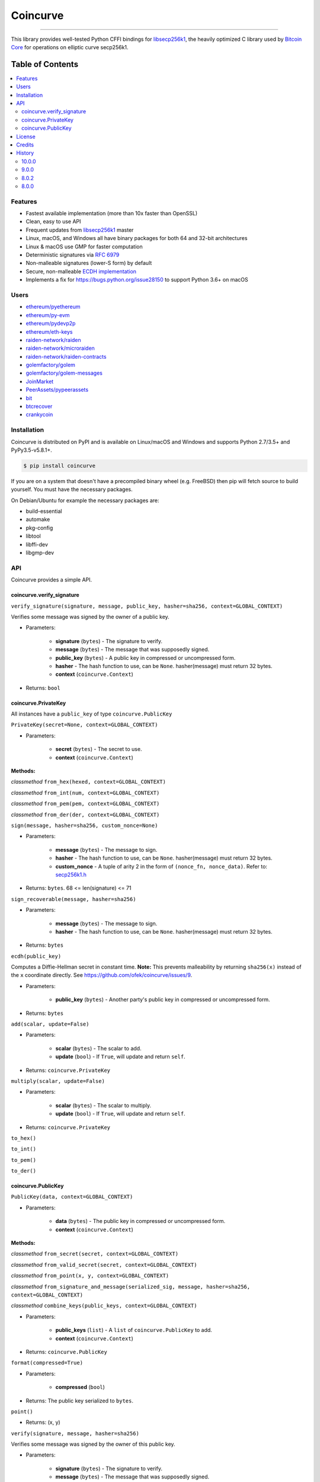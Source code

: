 Coincurve
=========

.. image:: https://img.shields.io/pypi/v/coincurve.svg?style=flat-square
    :target: https://pypi.org/project/coincurve

.. image:: https://img.shields.io/travis/ofek/coincurve/master.svg?style=flat-square
    :target: https://travis-ci.org/ofek/coincurve

.. image:: https://img.shields.io/pypi/pyversions/coincurve.svg?style=flat-square
    :target: https://pypi.org/project/coincurve

.. image:: https://img.shields.io/pypi/l/coincurve.svg?style=flat-square
    :target: https://choosealicense.com/licenses

.. image:: https://img.shields.io/badge/code%20style-black-000000.svg
    :target: https://github.com/ambv/black

-----

This library provides well-tested Python CFFI bindings for
`libsecp256k1 <https://github.com/bitcoin-core/secp256k1>`_, the heavily
optimized C library used by `Bitcoin Core <https://github.com/bitcoin/bitcoin>`_
for operations on elliptic curve secp256k1.

Table of Contents
~~~~~~~~~~~~~~~~~

.. contents::
    :backlinks: top
    :local:

Features
--------

- Fastest available implementation (more than 10x faster than OpenSSL)
- Clean, easy to use API
- Frequent updates from `libsecp256k1 <https://github.com/bitcoin-core/secp256k1>`_ master
- Linux, macOS, and Windows all have binary packages for both 64 and 32-bit architectures
- Linux & macOS use GMP for faster computation
- Deterministic signatures via `RFC 6979 <https://tools.ietf.org/html/rfc6979>`_
- Non-malleable signatures (lower-S form) by default
- Secure, non-malleable `ECDH implementation <https://github.com/ofek/coincurve/issues/9#issuecomment-329235214>`_
- Implements a fix for `<https://bugs.python.org/issue28150>`_ to support Python 3.6+ on macOS

Users
-----

- `ethereum/pyethereum <https://github.com/ethereum/pyethereum/pull/777>`_
- `ethereum/py-evm <https://github.com/ethereum/py-evm/pull/31>`_
- `ethereum/pydevp2p <https://github.com/ethereum/pydevp2p/pull/80>`_
- `ethereum/eth-keys <https://github.com/ethereum/eth-keys/commit/81755dfda714d77c1f8a092810ca31e570d84425>`_
- `raiden-network/raiden <https://github.com/raiden-network/raiden/pull/534>`_
- `raiden-network/microraiden <https://github.com/raiden-network/microraiden/blob/8d5f1d86818f01c8cafe9366da1cecdef0e8b0f4/requirements.txt#L5>`_
- `raiden-network/raiden-contracts <https://github.com/raiden-network/raiden-contracts/blob/f251c01015564a2b91401692234aa5ed1ea67ebc/requirements.txt#L3>`_
- `golemfactory/golem <https://github.com/golemfactory/golem/pull/1527>`_
- `golemfactory/golem-messages <https://github.com/golemfactory/golem-messages/blob/1f72b6a6757036218cdf471c0295b8895b963266/setup.py#L39>`_
- `JoinMarket <https://github.com/JoinMarket-Org/joinmarket-clientserver/pull/223>`_
- `PeerAssets/pypeerassets <https://github.com/PeerAssets/pypeerassets/commit/113c9a234c94499c7e591b8a93928be0a77298fa>`_
- `bit <https://github.com/ofek/bit>`_
- `btcrecover <https://github.com/gurnec/btcrecover/commit/f113867fa22d2f5b22175cc2b5b3892351bc1109>`_
- `crankycoin <https://github.com/cranklin/crankycoin/blob/3d2b3482698227397a8daf30e0b80b2f2c030aec/requirements.txt#L8>`_

Installation
------------

Coincurve is distributed on PyPI and is available on Linux/macOS and Windows and
supports Python 2.7/3.5+ and PyPy3.5-v5.8.1+.

.. code-block:: bash

    $ pip install coincurve

If you are on a system that doesn't have a precompiled binary wheel (e.g. FreeBSD)
then pip will fetch source to build yourself. You must have the necessary packages.

On Debian/Ubuntu for example the necessary packages are:

- build-essential
- automake
- pkg-config
- libtool
- libffi-dev
- libgmp-dev

API
---

Coincurve provides a simple API.

coincurve.verify_signature
^^^^^^^^^^^^^^^^^^^^^^^^^^

``verify_signature(signature, message, public_key, hasher=sha256, context=GLOBAL_CONTEXT)``

Verifies some message was signed by the owner of a public key.

* Parameters:

    - **signature** (``bytes``) - The signature to verify.
    - **message** (``bytes``) - The message that was supposedly signed.
    - **public_key** (``bytes``) - A public key in compressed or uncompressed form.
    - **hasher** - The hash function to use, can be ``None``. hasher(message) must return 32 bytes.
    - **context** (``coincurve.Context``)

* Returns: ``bool``

coincurve.PrivateKey
^^^^^^^^^^^^^^^^^^^^

All instances have a ``public_key`` of type ``coincurve.PublicKey``

``PrivateKey(secret=None, context=GLOBAL_CONTEXT)``

* Parameters:

    - **secret** (``bytes``) - The secret to use.
    - **context** (``coincurve.Context``)

**Methods:**

*classmethod* ``from_hex(hexed, context=GLOBAL_CONTEXT)``

*classmethod* ``from_int(num, context=GLOBAL_CONTEXT)``

*classmethod* ``from_pem(pem, context=GLOBAL_CONTEXT)``

*classmethod* ``from_der(der, context=GLOBAL_CONTEXT)``

``sign(message, hasher=sha256, custom_nonce=None)``

* Parameters:

    - **message** (``bytes``) - The message to sign.
    - **hasher** - The hash function to use, can be ``None``. hasher(message) must return 32 bytes.
    - **custom_nonce** - A tuple of arity 2 in the form of ``(nonce_fn, nonce_data)``. Refer to:
      `secp256k1.h <https://github.com/bitcoin-core/secp256k1/blob/b8c26a39903de7bf1d789232e030319116b011ac/include/secp256k1.h#L449-L450>`_

* Returns: ``bytes``. 68 <= len(signature) <= 71

``sign_recoverable(message, hasher=sha256)``

* Parameters:

    - **message** (``bytes``) - The message to sign.
    - **hasher** - The hash function to use, can be ``None``. hasher(message) must return 32 bytes.

* Returns: ``bytes``

``ecdh(public_key)``

Computes a Diffie-Hellman secret in constant time. **Note:** This prevents malleability by returning
``sha256(x)`` instead of the ``x`` coordinate directly. See `<https://github.com/ofek/coincurve/issues/9>`_.

* Parameters:

    - **public_key** (``bytes``) - Another party's public key in compressed or uncompressed form.

* Returns: ``bytes``

``add(scalar, update=False)``

* Parameters:

    - **scalar** (``bytes``) - The scalar to add.
    - **update** (``bool``) - If ``True``, will update and return ``self``.

* Returns: ``coincurve.PrivateKey``

``multiply(scalar, update=False)``

* Parameters:

    - **scalar** (``bytes``) - The scalar to multiply.
    - **update** (``bool``) - If ``True``, will update and return ``self``.

* Returns: ``coincurve.PrivateKey``

``to_hex()``

``to_int()``

``to_pem()``

``to_der()``

coincurve.PublicKey
^^^^^^^^^^^^^^^^^^^

``PublicKey(data, context=GLOBAL_CONTEXT)``

* Parameters:

    - **data** (``bytes``) - The public key in compressed or uncompressed form.
    - **context** (``coincurve.Context``)

**Methods:**

*classmethod* ``from_secret(secret, context=GLOBAL_CONTEXT)``

*classmethod* ``from_valid_secret(secret, context=GLOBAL_CONTEXT)``

*classmethod* ``from_point(x, y, context=GLOBAL_CONTEXT)``

*classmethod* ``from_signature_and_message(serialized_sig, message, hasher=sha256, context=GLOBAL_CONTEXT)``

*classmethod* ``combine_keys(public_keys, context=GLOBAL_CONTEXT)``

* Parameters:

    - **public_keys** (``list``) - A ``list`` of ``coincurve.PublicKey`` to add.
    - **context** (``coincurve.Context``)

* Returns: ``coincurve.PublicKey``

``format(compressed=True)``

* Parameters:

    - **compressed** (``bool``)

* Returns: The public key serialized to ``bytes``.

``point()``

* Returns: (x, y)

``verify(signature, message, hasher=sha256)``

Verifies some message was signed by the owner of this public key.

* Parameters:

    - **signature** (``bytes``) - The signature to verify.
    - **message** (``bytes``) - The message that was supposedly signed.
    - **hasher** - The hash function to use, can be ``None``. hasher(message) must return 32 bytes.

* Returns: ``bool``

``add(scalar, update=False)``

* Parameters:

    - **scalar** (``bytes``) - The scalar to add.
    - **update** (``bool``) - If ``True``, will update and return ``self``.

* Returns: ``coincurve.PublicKey``

``multiply(scalar, update=False)``

* Parameters:

    - **scalar** (``bytes``) - The scalar to multiply.
    - **update** (``bool``) - If ``True``, will update and return ``self``.

* Returns: ``coincurve.PublicKey``

``combine(public_keys, update=False)``

* Parameters:

    - **public_keys** (``list``) - A ``list`` of ``coincurve.PublicKey`` to add.
    - **update** (``bool``) - If ``True``, will update and return ``self``.

* Returns: ``coincurve.PublicKey``

License
-------

Coincurve is distributed under the terms of both

- `Apache License, Version 2.0 <https://choosealicense.com/licenses/apache-2.0>`_
- `MIT License <https://choosealicense.com/licenses/mit>`_

at your option.

Credits
-------

- Contributors of `libsecp256k1 <https://github.com/bitcoin-core/secp256k1>`_.
- Contributors of `secp256k1-py <https://github.com/ludbb/secp256k1-py>`_.
  While Coincurve is nearly a complete rewrite, much of the build system
  provided by `ulope <https://github.com/ulope>`_ remains.

History
-------

Important changes are emphasized.

10.0.0
^^^^^^

- Support tox for testing
- Compatibility with latest libsecp256k1 ECDH API
- Make libgmp optional when building from source

9.0.0
^^^^^

- Fixed wheels for macOS
- **Breaking:** Drop support for 32-bit macOS

8.0.2
^^^^^

- No longer package tests

8.0.0
^^^^^

- **New:** Binary wheels for Python 3.7!
- **Changed:** Binary wheels on macOS for Python 3.5 now use Homebrew
  Python for compilation due to new security requirements
- Make build system support new GitHub & PyPI security requirements
- Improvements from libsecp256k1 master

View `all history <https://github.com/ofek/coincurve/blob/master/HISTORY.rst>`_
